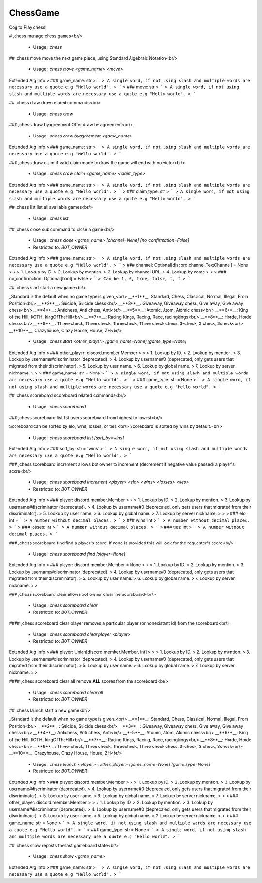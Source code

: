 ChessGame
=========

Cog to Play chess!

# ,chess
manage chess games<br/>
 - Usage: `,chess`


## ,chess move
move the next game piece, using Standard Algebraic Notation<br/>
 - Usage: `,chess move <game_name> <move>`
Extended Arg Info
> ### game_name: str
> ```
> A single word, if not using slash and multiple words are necessary use a quote e.g "Hello world".
> ```
> ### move: str
> ```
> A single word, if not using slash and multiple words are necessary use a quote e.g "Hello world".
> ```


## ,chess draw
draw related commands<br/>
 - Usage: `,chess draw`


### ,chess draw byagreement
Offer draw by agreement<br/>
 - Usage: `,chess draw byagreement <game_name>`
Extended Arg Info
> ### game_name: str
> ```
> A single word, if not using slash and multiple words are necessary use a quote e.g "Hello world".
> ```


### ,chess draw claim
if valid claim made to draw the game will end with no victor<br/>
 - Usage: `,chess draw claim <game_name> <claim_type>`
Extended Arg Info
> ### game_name: str
> ```
> A single word, if not using slash and multiple words are necessary use a quote e.g "Hello world".
> ```
> ### claim_type: str
> ```
> A single word, if not using slash and multiple words are necessary use a quote e.g "Hello world".
> ```


## ,chess list
list all available games<br/>
 - Usage: `,chess list`


## ,chess close
sub command to close a game<br/>
 - Usage: `,chess close <game_name> [channel=None] [no_confirmation=False]`
 - Restricted to: `BOT_OWNER`
Extended Arg Info
> ### game_name: str
> ```
> A single word, if not using slash and multiple words are necessary use a quote e.g "Hello world".
> ```
> ### channel: Optional[discord.channel.TextChannel] = None
> 
> 
>     1. Lookup by ID.
>     2. Lookup by mention.
>     3. Lookup by channel URL.
>     4. Lookup by name
> 
>     
> ### no_confirmation: Optional[bool] = False
> ```
> Can be 1, 0, true, false, t, f
> ```


## ,chess start
start a new game<br/>

_Standard is the default when no game type is given_<br/>
__**1**__: Standard, Chess, Classical, Normal, Illegal, From Position<br/>
__**2**__: Suicide, Suicide chess<br/>
__**3**__: Giveaway, Giveaway chess, Give away, Give away chess<br/>
__**4**__: Antichess, Anti chess, Anti<br/>
__**5**__: Atomic, Atom, Atomic chess<br/>
__**6**__: King of the Hill, KOTH, kingOfTheHill<br/>
__**7**__: Racing Kings, Racing, Race, racingkings<br/>
__**8**__: Horde, Horde chess<br/>
__**9**__: Three-check, Three check, Threecheck, Three check chess, 3-check, 3 check, 3check<br/>
__**10**__: Crazyhouse, Crazy House, House, ZH<br/>
 - Usage: `,chess start <other_player> [game_name=None] [game_type=None]`
Extended Arg Info
> ### other_player: discord.member.Member
> 
> 
>     1. Lookup by ID.
>     2. Lookup by mention.
>     3. Lookup by username#discriminator (deprecated).
>     4. Lookup by username#0 (deprecated, only gets users that migrated from their discriminator).
>     5. Lookup by user name.
>     6. Lookup by global name.
>     7. Lookup by server nickname.
> 
>     
> ### game_name: str = None
> ```
> A single word, if not using slash and multiple words are necessary use a quote e.g "Hello world".
> ```
> ### game_type: str = None
> ```
> A single word, if not using slash and multiple words are necessary use a quote e.g "Hello world".
> ```


## ,chess scoreboard
scoreboard related commands<br/>
 - Usage: `,chess scoreboard`


### ,chess scoreboard list
list users scoreboard from highest to lowest<br/>

Scoreboard can be sorted by elo, wins, losses, or ties.<br/>
Scoreboard is sorted by wins by default.<br/>
 - Usage: `,chess scoreboard list [sort_by=wins]`
Extended Arg Info
> ### sort_by: str = 'wins'
> ```
> A single word, if not using slash and multiple words are necessary use a quote e.g "Hello world".
> ```


### ,chess scoreboard increment
allows bot owner to increment (decrement if negative value passed) a player's score<br/>
 - Usage: `,chess scoreboard increment <player> <elo> <wins> <losses> <ties>`
 - Restricted to: `BOT_OWNER`
Extended Arg Info
> ### player: discord.member.Member
> 
> 
>     1. Lookup by ID.
>     2. Lookup by mention.
>     3. Lookup by username#discriminator (deprecated).
>     4. Lookup by username#0 (deprecated, only gets users that migrated from their discriminator).
>     5. Lookup by user name.
>     6. Lookup by global name.
>     7. Lookup by server nickname.
> 
>     
> ### elo: int
> ```
> A number without decimal places.
> ```
> ### wins: int
> ```
> A number without decimal places.
> ```
> ### losses: int
> ```
> A number without decimal places.
> ```
> ### ties: int
> ```
> A number without decimal places.
> ```


### ,chess scoreboard find
find a player's score. If none is provided this will look for the requester's score<br/>
 - Usage: `,chess scoreboard find [player=None]`
Extended Arg Info
> ### player: discord.member.Member = None
> 
> 
>     1. Lookup by ID.
>     2. Lookup by mention.
>     3. Lookup by username#discriminator (deprecated).
>     4. Lookup by username#0 (deprecated, only gets users that migrated from their discriminator).
>     5. Lookup by user name.
>     6. Lookup by global name.
>     7. Lookup by server nickname.
> 
>     


### ,chess scoreboard clear
allows bot owner clear the scoreboard<br/>
 - Usage: `,chess scoreboard clear`
 - Restricted to: `BOT_OWNER`


#### ,chess scoreboard clear player
removes a particular player (or nonexistant id) from the scoreboard<br/>
 - Usage: `,chess scoreboard clear player <player>`
 - Restricted to: `BOT_OWNER`
Extended Arg Info
> ### player: Union[discord.member.Member, int]
> 
> 
>     1. Lookup by ID.
>     2. Lookup by mention.
>     3. Lookup by username#discriminator (deprecated).
>     4. Lookup by username#0 (deprecated, only gets users that migrated from their discriminator).
>     5. Lookup by user name.
>     6. Lookup by global name.
>     7. Lookup by server nickname.
> 
>     


#### ,chess scoreboard clear all
remove **ALL** scores from the scoreboard<br/>
 - Usage: `,chess scoreboard clear all`
 - Restricted to: `BOT_OWNER`


## ,chess launch
start a new game<br/>

_Standard is the default when no game type is given_<br/>
__**1**__: Standard, Chess, Classical, Normal, Illegal, From Position<br/>
__**2**__: Suicide, Suicide chess<br/>
__**3**__: Giveaway, Giveaway chess, Give away, Give away chess<br/>
__**4**__: Antichess, Anti chess, Anti<br/>
__**5**__: Atomic, Atom, Atomic chess<br/>
__**6**__: King of the Hill, KOTH, kingOfTheHill<br/>
__**7**__: Racing Kings, Racing, Race, racingkings<br/>
__**8**__: Horde, Horde chess<br/>
__**9**__: Three-check, Three check, Threecheck, Three check chess, 3-check, 3 check, 3check<br/>
__**10**__: Crazyhouse, Crazy House, House, ZH<br/>
 - Usage: `,chess launch <player> <other_player> [game_name=None] [game_type=None]`
 - Restricted to: `BOT_OWNER`
Extended Arg Info
> ### player: discord.member.Member
> 
> 
>     1. Lookup by ID.
>     2. Lookup by mention.
>     3. Lookup by username#discriminator (deprecated).
>     4. Lookup by username#0 (deprecated, only gets users that migrated from their discriminator).
>     5. Lookup by user name.
>     6. Lookup by global name.
>     7. Lookup by server nickname.
> 
>     
> ### other_player: discord.member.Member
> 
> 
>     1. Lookup by ID.
>     2. Lookup by mention.
>     3. Lookup by username#discriminator (deprecated).
>     4. Lookup by username#0 (deprecated, only gets users that migrated from their discriminator).
>     5. Lookup by user name.
>     6. Lookup by global name.
>     7. Lookup by server nickname.
> 
>     
> ### game_name: str = None
> ```
> A single word, if not using slash and multiple words are necessary use a quote e.g "Hello world".
> ```
> ### game_type: str = None
> ```
> A single word, if not using slash and multiple words are necessary use a quote e.g "Hello world".
> ```


## ,chess show
reposts the last gameboard state<br/>
 - Usage: `,chess show <game_name>`
Extended Arg Info
> ### game_name: str
> ```
> A single word, if not using slash and multiple words are necessary use a quote e.g "Hello world".
> ```


